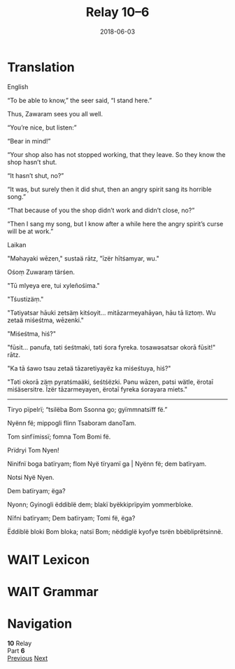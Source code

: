 #+Title: Relay 10–6
#+Date: 2018-06-03
#+HTML_LINK_UP: index.html
#+HTML_LINK_HOME: ../index.html
#+HTML_HEAD_EXTRA: <link rel="stylesheet" href="../../global/Default.css"/>
#+HTML_HEAD_EXTRA: <link rel="stylesheet" href="../../global/org.css"/>
#+HTML_HEAD_EXTRA: <link rel="stylesheet" href="../relay.css"/>
#+OPTIONS: title:nil

* Translation
#+BEGIN_short-relay
#+BEGIN_natlang-name
English
#+END_natlang-name

#+BEGIN_natlang-text
“To be able to know,” the seer said, “I stand here.”

Thus, Zawaram sees you all well.

“You’re nice, but listen:”

“Bear in mind!”

“Your shop also has not stopped working, that they leave. So they know the shop
hasn’t shut.

“It hasn’t shut, no?”

“It was, but surely then it did shut, then an angry spirit sang its horrible
song.”

“That because of you the shop didn’t work and didn’t close, no?”

“Then I sang my song, but I know after a while here the angry spirit’s curse
will be at work.”
#+END_natlang-text

#+BEGIN_conlang-name
Laikan
#+END_conlang-name

#+BEGIN_conlang-text
"Məhayaki wēzen," sustaä rātz, "īzër hītśamyar, wu."

Ośoṃ Zuwaraṃ tärśen.

"Tū mlyeya ere, tui xyleñośima."

"Tśustizäṃ."

"Tətiyətsar hāuki zetsäṃ kitśoyit... mitāzarmeyahāyən, hāu tā liztoṃ. Wu zetaä
miśeśtma, wēzenki."

"Miśeśtma, hiś?"

"fūsit... pənufa, təti śeśtmaki, təti śora fyreka. tosawəsatsar okorā fūsit!"
rātz.

"Ka tā śawo tsau zetaä tāzaretiyayëz ka miśeśtuya, hiś?"

"Təti okorā zäṃ pyratśmaäki, śeśtśëzki. Pənu wāzen, pətsi wätle, ërotaī
miśäsersitre. Īzër tāzarmeyayen, ërotaī fyreka śorayara miets."

------

Tiryo p​ïpelrï; “tsilëba Bom Ssonna go; gyïmmnatsïff fë.”

Nyënn f​ë; mippogli flinn Tsaboram danoTam.

Tom ​sinfïmissï; fomna Tom Bomi f​ë.

Prïdryi Tom Nyen!

Ninifnï boga batïryam; flom ​Nyë ​tïryamï ga | ​Nyënn f​ë; dem batïryam.

Notsi​ Nyë Nyen.

Dem ​batïryam; ​ëga?

Nyonn; Gyinogli ëddiblë dem; blak​ï byëkkiprïpyim yommerbloke.

Nïfni batïryam; Dem batïryam; Tomi ​f​ë, ​ëga?

Ëddiblë bloki Bom bloka; nats​ï Bom; n​ëddiglë kyofye tsrën bbëbliprëtsinnë.

#+END_conlang-text

#+END_short-relay

* WAIT Lexicon

* WAIT Grammar

* Navigation
:PROPERTIES:
:HTML_CONTAINER: footer
:UNNUMBERED: t
:END:

#+BEGIN_EXPORT html
<nav class="linkset">
  <div id="this">
    <div id="sec"><strong>10</strong> Relay</div>
    <div id="chapB"></div>
    <div id="chapA">Part <strong>6</strong></div>
  </div>
  <a href="05-talla.html" id="prev" rel="prev">Previous</a>
  <a href="07-sincy.html" id="next" rel="next">Next</a>
</nav>
#+END_EXPORT


